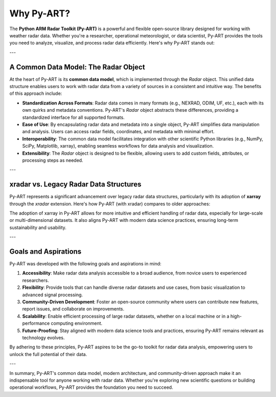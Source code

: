 Why Py-ART?
===========

The **Python ARM Radar Toolkit (Py-ART)** is a powerful and flexible open-source library designed for working with weather radar data. Whether you're a researcher, operational meteorologist, or data scientist, Py-ART provides the tools you need to analyze, visualize, and process radar data efficiently. Here's why Py-ART stands out:

---

A Common Data Model: The Radar Object
-------------------------------------

At the heart of Py-ART is its **common data model**, which is implemented through the `Radar` object. This unified data structure enables users to work with radar data from a variety of sources in a consistent and intuitive way. The benefits of this approach include:

- **Standardization Across Formats**: Radar data comes in many formats (e.g., NEXRAD, ODIM, UF, etc.), each with its own quirks and metadata conventions. Py-ART's `Radar` object abstracts these differences, providing a standardized interface for all supported formats.

- **Ease of Use**: By encapsulating radar data and metadata into a single object, Py-ART simplifies data manipulation and analysis. Users can access radar fields, coordinates, and metadata with minimal effort.

- **Interoperability**: The common data model facilitates integration with other scientific Python libraries (e.g., NumPy, SciPy, Matplotlib, xarray), enabling seamless workflows for data analysis and visualization.

- **Extensibility**: The `Radar` object is designed to be flexible, allowing users to add custom fields, attributes, or processing steps as needed.

---

xradar vs. Legacy Radar Data Structures
---------------------------------------

Py-ART represents a significant advancement over legacy radar data structures, particularly with its adoption of **xarray** through the `xradar` extension. Here's how Py-ART (with xradar) compares to older approaches:

+----------------------------+----------------------------------+---------------------------------+
| **Feature**                | **Legacy Radar Data Structures** | **Py-ART with xradar**         |
+============================+==================================+=================================+
| **Data Representation**    | Custom object with dictionaries  | xarray-based, standardized     |
+----------------------------+----------------------------------+---------------------------------+
| **Metadata Handling**      | Based on cfradial1 standards.    | Based on cfradial2 standards   |
+----------------------------+----------------------------------+---------------------------------+
| **Performance**            | Limited scalability              | Optimized for large datasets   |
+----------------------------+----------------------------------+---------------------------------+
| **Multi-Dimensional Data** | Limited support                  | Native support via xarray      |
+----------------------------+----------------------------------+---------------------------------+
| **Interoperability**       | Minimal, package-by-package      | Full integration with PyData   |
|                            |                                  | ecosystem                      |
+----------------------------+----------------------------------+---------------------------------+

The adoption of xarray in Py-ART allows for more intuitive and efficient handling of radar data, especially for large-scale or multi-dimensional datasets. It also aligns Py-ART with modern data science practices, ensuring long-term sustainability and usability.

---

Goals and Aspirations
---------------------

Py-ART was developed with the following goals and aspirations in mind:

1. **Accessibility**: Make radar data analysis accessible to a broad audience, from novice users to experienced researchers.
2. **Flexibility**: Provide tools that can handle diverse radar datasets and use cases, from basic visualization to advanced signal processing.
3. **Community-Driven Development**: Foster an open-source community where users can contribute new features, report issues, and collaborate on improvements.
4. **Scalability**: Enable efficient processing of large radar datasets, whether on a local machine or in a high-performance computing environment.
5. **Future-Proofing**: Stay aligned with modern data science tools and practices, ensuring Py-ART remains relevant as technology evolves.

By adhering to these principles, Py-ART aspires to be the go-to toolkit for radar data analysis, empowering users to unlock the full potential of their data.

---

In summary, Py-ART's common data model, modern architecture, and community-driven approach make it an indispensable tool for anyone working with radar data. Whether you're exploring new scientific questions or building operational workflows, Py-ART provides the foundation you need to succeed.
